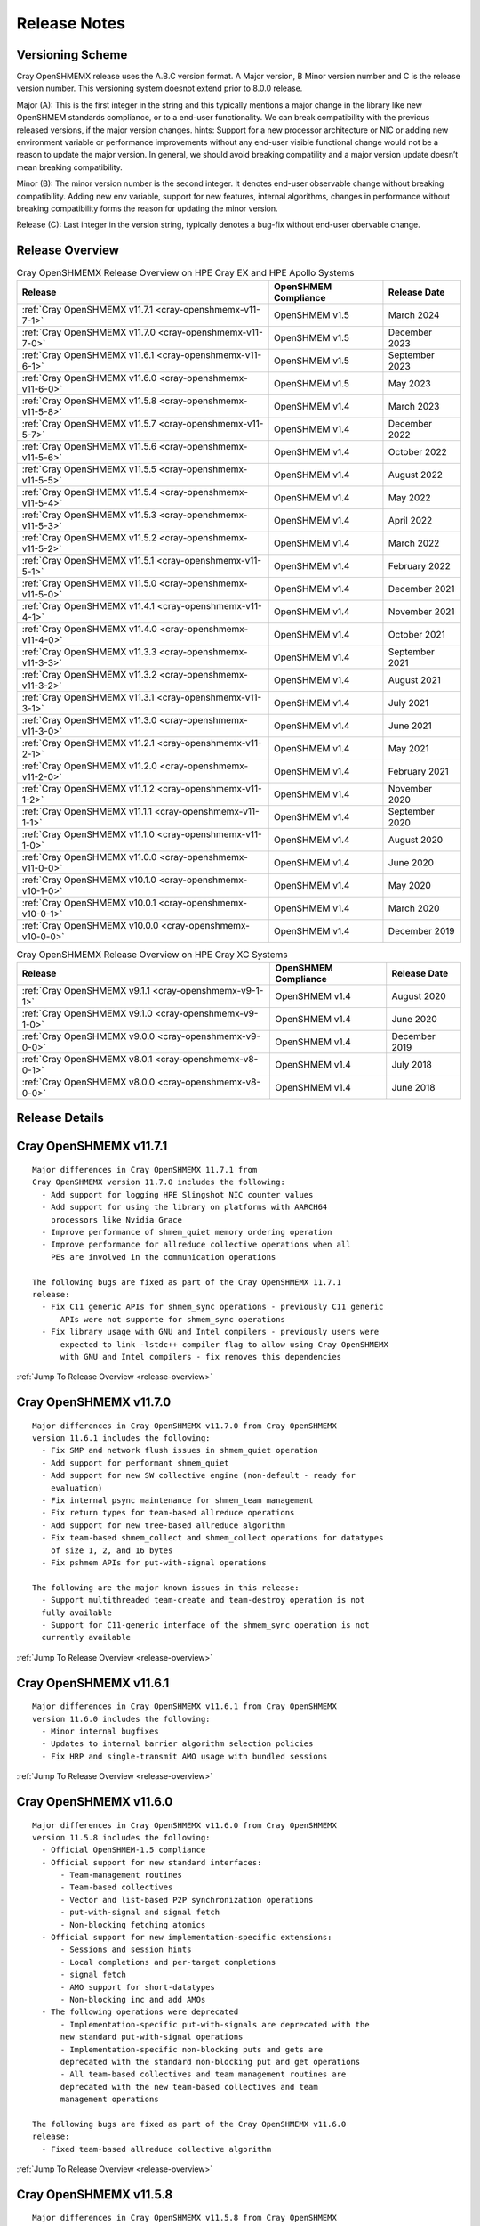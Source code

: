 Release Notes
=============

Versioning Scheme
-----------------

Cray OpenSHMEMX release uses the A.B.C version format. A Major version, B Minor
version number and C is the release version number. This versioning system
doesnot extend prior to 8.0.0 release.

Major (A): This is the first integer in the string and this typically mentions 
a major change in the library like new OpenSHMEM standards compliance, or to a
end-user functionality. We can break compatibility with the previous released
versions, if the major version changes. hints: Support for a new processor
architecture or NIC or adding new environment variable or performance
improvements without any end-user visible functional change would not be a
reason to update the major version. In general, we should avoid breaking
compatility and a major version update doesn’t mean breaking compatibility.

Minor (B): The minor version number is the second integer. It denotes end-user
observable change without breaking compatibility. Adding new env variable,
support for new features, internal algorithms, changes in performance without
breaking compatibility forms the reason for updating the minor version.

Release (C): Last integer in the version string, typically denotes a bug-fix
without end-user obervable change.

.. _release-overview:

Release Overview
----------------

.. list-table:: Cray OpenSHMEMX Release Overview on HPE Cray EX and HPE Apollo Systems
    :header-rows: 1

    * - Release
      - OpenSHMEM Compliance
      - Release Date
    * - :ref:`Cray OpenSHMEMX v11.7.1 <cray-openshmemx-v11-7-1>`
      - OpenSHMEM v1.5
      - March 2024
    * - :ref:`Cray OpenSHMEMX v11.7.0 <cray-openshmemx-v11-7-0>`
      - OpenSHMEM v1.5
      - December 2023
    * - :ref:`Cray OpenSHMEMX v11.6.1 <cray-openshmemx-v11-6-1>`
      - OpenSHMEM v1.5
      - September 2023
    * - :ref:`Cray OpenSHMEMX v11.6.0 <cray-openshmemx-v11-6-0>`
      - OpenSHMEM v1.5
      - May 2023
    * - :ref:`Cray OpenSHMEMX v11.5.8 <cray-openshmemx-v11-5-8>`
      - OpenSHMEM v1.4
      - March 2023
    * - :ref:`Cray OpenSHMEMX v11.5.7 <cray-openshmemx-v11-5-7>`
      - OpenSHMEM v1.4
      - December 2022
    * - :ref:`Cray OpenSHMEMX v11.5.6 <cray-openshmemx-v11-5-6>`
      - OpenSHMEM v1.4
      - October 2022
    * - :ref:`Cray OpenSHMEMX v11.5.5 <cray-openshmemx-v11-5-5>`
      - OpenSHMEM v1.4
      - August 2022
    * - :ref:`Cray OpenSHMEMX v11.5.4 <cray-openshmemx-v11-5-4>`
      - OpenSHMEM v1.4
      - May 2022
    * - :ref:`Cray OpenSHMEMX v11.5.3 <cray-openshmemx-v11-5-3>`
      - OpenSHMEM v1.4
      - April 2022
    * - :ref:`Cray OpenSHMEMX v11.5.2 <cray-openshmemx-v11-5-2>`
      - OpenSHMEM v1.4
      - March 2022
    * - :ref:`Cray OpenSHMEMX v11.5.1 <cray-openshmemx-v11-5-1>`
      - OpenSHMEM v1.4
      - February 2022
    * - :ref:`Cray OpenSHMEMX v11.5.0 <cray-openshmemx-v11-5-0>`
      - OpenSHMEM v1.4
      - December 2021
    * - :ref:`Cray OpenSHMEMX v11.4.1 <cray-openshmemx-v11-4-1>`
      - OpenSHMEM v1.4
      - November 2021
    * - :ref:`Cray OpenSHMEMX v11.4.0 <cray-openshmemx-v11-4-0>`
      - OpenSHMEM v1.4
      - October 2021
    * - :ref:`Cray OpenSHMEMX v11.3.3 <cray-openshmemx-v11-3-3>`
      - OpenSHMEM v1.4
      - September 2021
    * - :ref:`Cray OpenSHMEMX v11.3.2 <cray-openshmemx-v11-3-2>`
      - OpenSHMEM v1.4
      - August 2021
    * - :ref:`Cray OpenSHMEMX v11.3.1 <cray-openshmemx-v11-3-1>`
      - OpenSHMEM v1.4
      - July 2021
    * - :ref:`Cray OpenSHMEMX v11.3.0 <cray-openshmemx-v11-3-0>`
      - OpenSHMEM v1.4
      - June 2021
    * - :ref:`Cray OpenSHMEMX v11.2.1 <cray-openshmemx-v11-2-1>`
      - OpenSHMEM v1.4
      - May 2021
    * - :ref:`Cray OpenSHMEMX v11.2.0 <cray-openshmemx-v11-2-0>`
      - OpenSHMEM v1.4
      - February 2021
    * - :ref:`Cray OpenSHMEMX v11.1.2 <cray-openshmemx-v11-1-2>`
      - OpenSHMEM v1.4
      - November 2020
    * - :ref:`Cray OpenSHMEMX v11.1.1 <cray-openshmemx-v11-1-1>`
      - OpenSHMEM v1.4
      - September 2020
    * - :ref:`Cray OpenSHMEMX v11.1.0 <cray-openshmemx-v11-1-0>`
      - OpenSHMEM v1.4
      - August 2020
    * - :ref:`Cray OpenSHMEMX v11.0.0 <cray-openshmemx-v11-0-0>`
      - OpenSHMEM v1.4
      - June 2020
    * - :ref:`Cray OpenSHMEMX v10.1.0 <cray-openshmemx-v10-1-0>`
      - OpenSHMEM v1.4
      - May 2020
    * - :ref:`Cray OpenSHMEMX v10.0.1 <cray-openshmemx-v10-0-1>`
      - OpenSHMEM v1.4
      - March 2020
    * - :ref:`Cray OpenSHMEMX v10.0.0 <cray-openshmemx-v10-0-0>`
      - OpenSHMEM v1.4
      - December 2019

.. list-table:: Cray OpenSHMEMX Release Overview on HPE Cray XC Systems
    :header-rows: 1

    * - Release
      - OpenSHMEM Compliance
      - Release Date
    * - :ref:`Cray OpenSHMEMX v9.1.1 <cray-openshmemx-v9-1-1>`
      - OpenSHMEM v1.4
      - August 2020
    * - :ref:`Cray OpenSHMEMX v9.1.0 <cray-openshmemx-v9-1-0>`
      - OpenSHMEM v1.4
      - June 2020
    * - :ref:`Cray OpenSHMEMX v9.0.0 <cray-openshmemx-v9-0-0>`
      - OpenSHMEM v1.4
      - December 2019
    * - :ref:`Cray OpenSHMEMX v8.0.1 <cray-openshmemx-v8-0-1>`
      - OpenSHMEM v1.4
      - July 2018
    * - :ref:`Cray OpenSHMEMX v8.0.0 <cray-openshmemx-v8-0-0>`
      - OpenSHMEM v1.4
      - June 2018

Release Details
---------------

.. _cray-openshmemx-v11-7-1:

Cray OpenSHMEMX v11.7.1
-----------------------

::

  Major differences in Cray OpenSHMEMX 11.7.1 from 
  Cray OpenSHMEMX version 11.7.0 includes the following:
    - Add support for logging HPE Slingshot NIC counter values
    - Add support for using the library on platforms with AARCH64
      processors like Nvidia Grace
    - Improve performance of shmem_quiet memory ordering operation
    - Improve performance for allreduce collective operations when all 
      PEs are involved in the communication operations

  The following bugs are fixed as part of the Cray OpenSHMEMX 11.7.1
  release:
    - Fix C11 generic APIs for shmem_sync operations - previously C11 generic
	APIs were not supporte for shmem_sync operations
    - Fix library usage with GNU and Intel compilers - previously users were
	expected to link -lstdc++ compiler flag to allow using Cray OpenSHMEMX 
	with GNU and Intel compilers - fix removes this dependencies

:ref:`Jump To Release Overview <release-overview>`

.. _cray-openshmemx-v11-7-0:

Cray OpenSHMEMX v11.7.0
-----------------------

::

  Major differences in Cray OpenSHMEMX v11.7.0 from Cray OpenSHMEMX
  version 11.6.1 includes the following:
    - Fix SMP and network flush issues in shmem_quiet operation
    - Add support for performant shmem_quiet
    - Add support for new SW collective engine (non-default - ready for
      evaluation)
    - Fix internal psync maintenance for shmem_team management
    - Fix return types for team-based allreduce operations
    - Add support for new tree-based allreduce algorithm
    - Fix team-based shmem_collect and shmem_collect operations for datatypes
      of size 1, 2, and 16 bytes
    - Fix pshmem APIs for put-with-signal operations

  The following are the major known issues in this release:
    - Support multithreaded team-create and team-destroy operation is not
    fully available
    - Support for C11-generic interface of the shmem_sync operation is not
    currently available

:ref:`Jump To Release Overview <release-overview>`

.. _cray-openshmemx-v11-6-1:

Cray OpenSHMEMX v11.6.1
-----------------------

::

  Major differences in Cray OpenSHMEMX v11.6.1 from Cray OpenSHMEMX
  version 11.6.0 includes the following:
    - Minor internal bugfixes
    - Updates to internal barrier algorithm selection policies
    - Fix HRP and single-transmit AMO usage with bundled sessions

:ref:`Jump To Release Overview <release-overview>`

.. _cray-openshmemx-v11-6-0:

Cray OpenSHMEMX v11.6.0
-----------------------

::

  Major differences in Cray OpenSHMEMX v11.6.0 from Cray OpenSHMEMX
  version 11.5.8 includes the following:
    - Official OpenSHMEM-1.5 compliance
    - Official support for new standard interfaces:
        - Team-management routines
        - Team-based collectives
        - Vector and list-based P2P synchronization operations
        - put-with-signal and signal fetch
        - Non-blocking fetching atomics
    - Official support for new implementation-specific extensions:
        - Sessions and session hints
        - Local completions and per-target completions
        - signal fetch
        - AMO support for short-datatypes
        - Non-blocking inc and add AMOs
    - The following operations were deprecated
        - Implementation-specific put-with-signals are deprecated with the
        new standard put-with-signal operations
        - Implementation-specific non-blocking puts and gets are
        deprecated with the standard non-blocking put and get operations
        - All team-based collectives and team management routines are
        deprecated with the new team-based collectives and team
        management operations

  The following bugs are fixed as part of the Cray OpenSHMEMX v11.6.0
  release:
    - Fixed team-based allreduce collective algorithm

:ref:`Jump To Release Overview <release-overview>`

.. _cray-openshmemx-v11-5-8:

Cray OpenSHMEMX v11.5.8
-----------------------

::

  Major differences in Cray OpenSHMEMX v11.5.8 from Cray OpenSHMEMX
  version 11.5.7 includes the following:
    - Several known internal bugs are fixed related to new introduced
      OpenSHMEM-1.5 features

:ref:`Jump To Release Overview <release-overview>`

.. _cray-openshmemx-v11-5-7:

Cray OpenSHMEMX v11.5.7
-----------------------

::

  Major differences in Cray OpenSHMEMX v11.5.7 from Cray OpenSHMEMX
  version 11.5.6 includes the following:

    - Add support for OpenSHMEM sessions-based bundling for NBI put-with-signal
    - Add support for OpenSHMEM sessions-based deep completion puts
    - Add support for all baseline collectives for supporting functional
    OpenSHMEM Team-based collectives
    - Add support for fine-grained traffic class (TCLASS) selection with
    OpenSHMEM context options
    - Add support for different memory management options for maintaining
    OpenSHMEM Team-member data at various memory footprint levels. Refer
    shmem_intro manpage for more details.

:ref:`Jump To Release Overview <release-overview>`

.. _cray-openshmemx-v11-5-6:

Cray OpenSHMEMX v11.5.6
-----------------------

::

  Major differences in Cray OpenSHMEMX v11.5.6 from Cray OpenSHMEMX
  version 11.5.5 includes the following:

    - No user-visible changes - internal code cleanup and tuning
    - Add support for SHMEM_SESSION_NO_CNCR_TACCESS and SHMEM_SESSION_OP_FAMO,
    SHMEM_SESSION_OP_AMO as new session options

:ref:`Jump To Release Overview <release-overview>`

.. _cray-openshmemx-v11-5-5:

Cray OpenSHMEMX v11.5.5
-----------------------

::

  Major differences in Cray OpenSHMEMX v11.5.5 from Cray OpenSHMEMX
  version 11.5.4 includes the following:

    - No user-visible changes - internal code cleanup and tuning

:ref:`Jump To Release Overview <release-overview>`

.. _cray-openshmemx-v11-5-4:

Cray OpenSHMEMX v11.5.4
-----------------------

::

  Major differences in Cray OpenSHMEMX v11.5.4 from Cray OpenSHMEMX
  version 11.5.3 includes the following:

    - Add support for extra timers in startup evaluation
    - Add support for shmemx_signal_set signaling operation

:ref:`Jump To Release Overview <release-overview>`

.. _cray-openshmemx-v11-5-3:

Cray OpenSHMEMX v11.5.3
-----------------------

::

  Major differences in Cray OpenSHMEMX v11.5.3 from Cray OpenSHMEMX
  version 11.5.2 includes the following:

    - Modified default value for SHMEM_MAX_CTX

:ref:`Jump To Release Overview <release-overview>`

.. _cray-openshmemx-v11-5-2:

Cray OpenSHMEMX v11.5.2
-----------------------

::

  Major differences in Cray OpenSHMEMX v11.5.2 from Cray OpenSHMEMX
  version 11.5.2 includes the following:

    - No explicit user-visible changes were added for HPE Slingshot NIC
    (Slingshot 11) or Industry standard NIC (Slingshot 10) support
    - Internal code cleanup and bugfix for Slingshot 11 NIC support

:ref:`Jump To Release Overview <release-overview>`

.. _cray-openshmemx-v11-5-1:

Cray OpenSHMEMX v11.5.1
-----------------------

::

  Major differences in Cray OpenSHMEMX v11.5.1 from Cray OpenSHMEMX
  version 11.5.0 includes the following:

    - Add early support for HPE Slingshot interconnect with HPE Slingshot NIC (Slingshot 11)
    - Continue support for HPE Slingshot interconnect with Industry Standard NIC (Slingshot 10)

:ref:`Jump To Release Overview <release-overview>`

.. _cray-openshmemx-v11-5-0:

Cray OpenSHMEMX v11.5.0
-----------------------

::

  Major differences in Cray OpenSHMEMX v11.5.0 from Cray OpenSHMEMX
  version 11.4.1 includes the following:

    - Added support for the following implementation-specific features:
        - OpenSHMEM session start and stop on a OpenSHMEM context
        - PE-based memory ordering (shmem_pe_quiet)
        - Local memory ordering

:ref:`Jump To Release Overview <release-overview>`

.. _cray-openshmemx-v11-4-1:

Cray OpenSHMEMX v11.4.1
-----------------------

::

  Major differences in Cray OpenSHMEMX v11.4.1 from Cray OpenSHMEMX
  version 11.4.0 includes the following:

    - No new features were added, mostly internal bug fix release

:ref:`Jump To Release Overview <release-overview>`

.. _cray-openshmemx-v11-4-0:

Cray OpenSHMEMX v11.4.0
-----------------------

::

  Major differences in Cray OpenSHMEMX v11.4.0 from Cray OpenSHMEMX
  version 11.3.3 includes the following:

    - No new features were added, mostly internal bug fix release
    - Changed the defaults of cetain internal env variables involved in
    FI_FENCE usage

:ref:`Jump To Release Overview <release-overview>`

.. _cray-openshmemx-v11-3-3:

Cray OpenSHMEMX v11.3.3
-----------------------

::

  Major differences in Cray OpenSHMEMX v11.3.3 from Cray OpenSHMEMX
  version 11.3.0 includes the following:

    - No new features were added, mostly internal bug fix release

:ref:`Jump To Release Overview <release-overview>`

.. _cray-openshmemx-v11-3-2:

Cray OpenSHMEMX v11.3.2
-----------------------

::

  Major differences in Cray OpenSHMEMX v11.3.2 from Cray OpenSHMEMX
  version 11.3.0 includes the following:

    - No new features were added, mostly internal bug fix release

:ref:`Jump To Release Overview <release-overview>`

.. _cray-openshmemx-v11-3-1:

Cray OpenSHMEMX v11.3.1
-----------------------

::

  Major differences in Cray OpenSHMEMX v11.3.1 from Cray OpenSHMEMX
  version 11.3.0 includes the following:

    - No new features were added, mostly internal bug fix release

:ref:`Jump To Release Overview <release-overview>`

.. _cray-openshmemx-v11-3-0:

Cray OpenSHMEMX v11.3.0
-----------------------

::

  Major differences in Cray OpenSHMEMX v11.3.0 from Cray OpenSHMEMX
  version 11.2.1 includes the following:

    - Deprecate short and unsigned short variants of shmem_wait_until/test
    - Add support for shmem_malloc_with_hints
    - Modify shmem broadcast semantics to broadcast to itself on the root PE
    - Add support for team management routines: shmem_team_my_pe,
    shmem_team_n_pes, shmem_team_get_config, shmem_team_translate_pe,
    shmem_team_split_strided, shmem_team_split_2d, and shmem_team_destroy
    - Add support for team-based context routines: shmem_team_create_ctx, and
    shmem_ctx_get_team
    - Introduce support for NBI AMOs
    - Introduce support for blocking and non-blocking put-with-signal
    - Add support for multiple element point-to-point synchronization
    - Add support for vectorized comparison values in the multiple element
    point-to-point synchronization
    - Add alpha support for team-based collectives

:ref:`Jump To Release Overview <release-overview>`

.. _cray-openshmemx-v11-2-1:

Cray OpenSHMEMX v11.2.1
-----------------------

::

    Major differences in Cray OpenSHMEMX v11.2.1 from Cray OpenSHMEMX
    version 11.2.0 includes the following:

    - Multiple internal fixes for optimized OFI support

:ref:`Jump To Release Overview <release-overview>`

.. _cray-openshmemx-v11-2-0:

Cray OpenSHMEMX v11.2.0
-----------------------

::

    Major differences in Cray OpenSHMEMX v11.2.0 from Cray OpenSHMEMX
    version 11.1.2 includes the following:

    - Allows installing multiple versions of Cray OpenSHMEMX on the same system

    - Removes unnecessary libtool files from the packaging

    - Multiple internal fixes to get OpenSHMEM-1.5 compliance

    - Multiple internal fixes to optimized OFI support

:ref:`Jump To Release Overview <release-overview>`

.. _cray-openshmemx-v11-1-2:

Cray OpenSHMEMX v11.1.2
-----------------------

::

    Major differences in Cray OpenSHMEMX v11.1.2 from Cray OpenSHMEMX
    version 11.1.1 includes the following:

    - Added LMOD support for Shasta Cray EX systems

    - Update copyright information

:ref:`Jump To Release Overview <release-overview>`

.. _cray-openshmemx-v11-1-1:

Cray OpenSHMEMX v11.1.1
-----------------------

::

    Major differences in Cray OpenSHMEMX v11.1.1 from Cray OpenSHMEMX
    version 11.1.0 includes the following:

    - Fixed barrier-like semantics in the OpenSHMEM memory management routines
    like shmem_malloc and shmem_calloc as per the OpenSHMEM-1.5 specification
    updates

    - Add support for using Cray OpenSHMEMX with multiple NICs per node

    - Deprecated short datatype-based wait and test operations

:ref:`Jump To Release Overview <release-overview>`

.. _cray-openshmemx-v11-1-0:

Cray OpenSHMEMX v11.1.0
-----------------------

::

    Major differences in Cray OpenSHMEMX v11.1.0 from Cray OpenSHMEMX
    version 11.0.0 includes the following:

    - Enabling manual-progress by default for OFI "verbs;ofi_rxm" provider

    - Allow using Cray OpenSHMEMX v11.1.0 on HPE Apollo systems as a beta  release.
    The initial beta release is not performant and it is provided as a functional
    test library

    - Fix padding issues on the symmetric heaps, to avoid internal library usage
    memory buffers to use the user-allocated symmetric heaps

:ref:`Jump To Release Overview <release-overview>`

.. _cray-openshmemx-v11-0-0:

Cray OpenSHMEMX v11.0.0
-----------------------

::

    Major differences in Cray OpenSHMEMX v11.0.0 from Cray OpenSHMEMX
    version 10.1.0 includes the following:

    - Cray OpenSHMEMX v11.0.0 breaks compatibility with Cray OpenSHMEMX
      version 10.1.0, because we have increased the size of SHMEM_SYNC_SIZE

    - Enabling auto-progress by default for OFI "verbs;ofi_rxm" provider

    - Fix team-based barrier issue exposed through the active set-based alltoall
      collective communication operations

:ref:`Jump To Release Overview <release-overview>`

.. _cray-openshmemx-v10-1-0:

Cray OpenSHMEMX v10.1.0
-----------------------

::

    Cray OpenSHMEMX v10.1.0 release is functional up to 512 nodes
    and 128 PEs per node using the "verbs;ofi_rxm" libfabric provider.
    There are some constraints to understand in getting full functionality
    and the best possible performance.

    - Cray OpenSHMEMX is highly dependent on the underlying libfabric and
    verbs software and configuration. Changes in newer, unreleased kernels
    are showing performance improvements and we expect some ongoing
    improvements. While we expect the latest versions to be most functional
    and performant, we do not maintain the versions and configuration
    information and defer to the responsible components for information.

    - The "verbs;ofi_rxm" provider does not support true one-sided progress.
    As a result, Cray OpenSHMEMX defaults to using manual progress with a
    separate progress thread per PE. While this functionally guarantees the
    progress semantics, it might cause a small amount of performance overhead.
    The user is encouraged to leave one or more hardware threads vacant in
    order to prevent contention between the application threads and the
    progress thread(s). The impact of oversubscription is highly system
    dependent but may be substantial in some cases, hence this recommendation.
    Also note, that using Slurm's "--hint=nomultithread" and not using
    "--exclusive" have both unexpectedly caused poor progress or hangs on
    some randomized all to all tests.

    - Atomic operations in "verbs;ofi_rxm" are software emulated within
    libfabrics. This can result in bottlenecks when atomic operations are
    highly contentious. Atomic operations, in particular, require strong two
    sided progress with the manual progress thread and will suffer from
    oversubscription of threads.

    - The currently supported systems enable PCIe relaxed ordering to the NIC
    which requires Cray OpenSHMEMX to perform "flush" operations before
    shmem_quiet() or shmem_fence() boundaries, adding some latency to RMA
    operations. The additional latency of the flush is amortized when many
    RMA operations to many different targets are used, but a simple serial
    shmem_put()/shmem_quiet() benchmark will measure the full latency effect
    of these flushes.

    - The "verbs;ofi_rxm" provider is connection based. Dynamically establishing
    connections across many nodes or with many PEs per node shows poor
    performance and ongoing problems which have been reported to the libfabrics
    developers. To improve overall performance and to work around the problems,
    set SHMEM_OFI_STARTUP_CONNECT=1 to create connections between all PEs in a
    coordinated manner at startup. This is particularly important for jobs
    requiring an all-to-all communication pattern.

    - Cray OpenSHMEMX supports OpenSHMEM contexts but defaults to 1 context per
    PE when using the "verbs;ofi_rxm" provider. This may be manually increased
    with the environment variable SHMEM_MAX_CTX=<n>. Note, however, that this
    should be set accurately for the number of contexts being used in the
    application. Too many idle contexts can cause performance degradation by
    unnecessarily taking too much time in the progress thread.

    - This is the first release with enhanced SMP support for shared memory maps
    using the DSMML library. These enhancements show improved performance for
    single node randomized RMA operations. Refer SHMEM_USE_DSMML and
    SHMEM_USE_DSMML_SSHEAP environment variables in intro_shmem(3) manpage.

    Major differences in Cray OpenSHMEMX v10.1.0 from Cray OpenSHMEMX
    version 10.0.1 includes the following:

    - DSMML is used as the default memory management layer in this release.

    - Full support for 512 nodes and 128 PEs per node.

    - Support for coordinated startup connections - SHMEM_OFI_STARTUP_CONNECT

    - Multicontext support for the "verbs;ofi_rxm" provider

    - Support for Shared Symmetric Heap (SSHEAP) using DSMML SSHEAP features
    for enhanced SMP support.

:ref:`Jump To Release Overview <release-overview>`

.. _cray-openshmemx-v10-0-1:

Cray OpenSHMEMX v10.0.1
-----------------------

::

    Major differences in Cray OpenSHMEMX v10.0.1 from Cray OpenSHMEMX
    version 10.0.0 includes the following:

    - Added support for optimized connection management while using with
      libfabric/verbs provider. Optimizations includes enabling XRC by default
      and implement co-ordinated static all-to-all connection option.

    - Fixed multiple data validation and scalability issues.

:ref:`Jump To Release Overview <release-overview>`

.. _cray-openshmemx-v10-0-0:

Cray OpenSHMEMX v10.0.0
-----------------------

::

    Cray OpenSHMEMX v10.0.0 is the initial package with support for
    libfabric and optimized for Cray Shasta product line.

    Major differences in Cray OpenSHMEMX v10.0.0 from the evaluation
    Cray OpenSHMEMX library on Cray XC systems includes the following:

    - Uses libfabric for network support

    - Early support for OpenSHMEM specification 1.5 features like OpenSHMEM
    Teams and Team-based Collectives

    The following features are removed in Cray OpenSHMEMX v10.0.0 when
    compared to Cray OpenSHMEMX 9.0.0 on XC systems:

    - Removed support for Cray-specific Teams and Team-based Collectives.
    Instead we support Teams feature using the early implementation of the
    OpenSHMEM Teams proposal.

    - Removed support for all Cray-specific routines with SHMEM prefix in their
    names. Instead all these routines are supported using the SHMEMX prefix.

:ref:`Jump To Release Overview <release-overview>`

.. _cray-openshmemx-v9-1-1:

Cray OpenSHMEMX v9.1.1
----------------------

::

    The following bugfixes are handled in Cray OpenSHMEMX v9.1.1:

    - Minor bugfixes in supporting lmod

:ref:`Jump To Release Overview <release-overview>`

.. _cray-openshmemx-v9-1-0:

Cray OpenSHMEMX v9.1.0
----------------------

::

    The following features are available in Cray OpenSHMEMX version
    v9.1.0 from Cray OpenSHMEMX 9.0.0:

    - Added support for lmod

    - Fixed missing pshmem routines

    The following bugfixes are handled in Cray OpenSHMEMX v9.1.0:

    - Fix memory ordering issues in using different memcpy (Cray optimized
    and system default) operations on both x86_64 and aarch64 platforms.

    - Fix for using -Wpedantic flag in the application level

:ref:`Jump To Release Overview <release-overview>`

.. _cray-openshmemx-v9-0-0:

Cray OpenSHMEMX v9.0.0
----------------------

::

    The following features are available from Cray OpenSHMEMX 8.0.1:

    - Introducing locality awareness. On single-node jobs, enable using
    Cray OpenSHMEMX without initializing network transport options (DMAPP).
    Refer to locality awareness in intro_shmem(3) man page.

:ref:`Jump To Release Overview <release-overview>`

.. _cray-openshmemx-v8-0-1:

Cray OpenSHMEMX v8.0.1
----------------------

::

    The following features are available in Cray OpenSHMEMX v8.0.1:

    - Support for Cray Thread-hot (THS) and OpenSHMEM communication contexts
    (CTX). In Cray OpenSHMEMX version 8.0.0, THS and CTX are two mutually
    exclusive features. From v8.0.1 THS and CTX can be used together
    in the same OpenSHMEM application

    - Support for different CLE operating system releases. By default, Cray
    OpenSHMEMX is supported in CLE06UP04 and above systems. To use Cray
    OpenSHMEMX on older CLE systems adding -cray-openshmemx-ctx compiler flag
    will automatically select the appropriate library. See intro_shmem(3)
    man page for more information

    - Multiple performance issues are fixed in v8.0.1 from version 8.0.0

:ref:`Jump To Release Overview <release-overview>`

.. _cray-openshmemx-v8-0-0:

Cray OpenSHMEMX v8.0.0
----------------------

::

    The following features were available in Cray OpenSHMEMX v8.0.0:

    - Cray OpenSHMEMX is OpenSHMEM 1.4 compliant with support for
    Communication contexts and sync operations, extended typed interface
    for RMA and AMO operations, bitwise AMOs, shmem_calloc, shmem_test
    and other OpenSHMEM-1.4 fixes

    - Initial support for XC50 with Cavium ThunderX2 Arm blades (AARCH64)

    - To provide complete functional backward compatibility, the following
    Cray specific flagship features are imported from Cray SHMEM and
    supported as part of the Cray OpenSHMEMX library.

        * Support for Teams and Team based collectives

        * Support for Thread-hot features along with thread-based memory
        ordering operations

        * Support for non-blocking atomic memory operations

        * Support for optimized put with signal RMA operation

        * Support for Cray specific Generic RMA and AMO routines

        * Support for local node queries

        * Support for alltoallv and alltoallv packed collectives

        * Support for Fortran Interface, using shmem.fh and shmemx.fh

        * Support for PRIVATE contexts through a separate library. On
    CLE version 6.0 UP06 we added support for context APIs in DMAPP. Using
    -cray-openshmemx-ctx compiler driver option on CLE6.0UP06 systems,
    will provide support for PRIVATE contexts in Cray OpenSHMEMX using the
    new features from DMAPP. Refer, Compiling and Launching section on the
    intro_shmem man page for more information on the compiler driver option

    - Cray OpenSHMEMX supports the OpenSHMEM deprecated Fortran Interface,
    using shmem.fh and shmemx.fh.

    - See the "Introducing Cray OpenSHMEMX" white paper for more information
    on the new Cray OpenSHMEMX software product from Cray Inc. More
    information on accessing the white paper are available in intro_shmem
    man page

    - Initial support for Cray OpenSHMEMX man pages are derived from OpenSHMEM
    standards specification document


:ref:`Jump To Release Overview <release-overview>`
